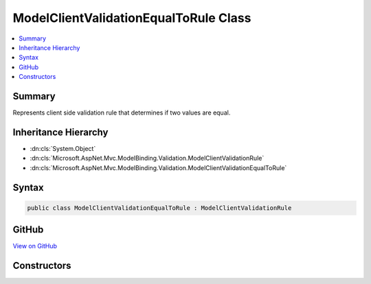 

ModelClientValidationEqualToRule Class
======================================



.. contents:: 
   :local:



Summary
-------

Represents client side validation rule that determines if two values are equal.





Inheritance Hierarchy
---------------------


* :dn:cls:`System.Object`
* :dn:cls:`Microsoft.AspNet.Mvc.ModelBinding.Validation.ModelClientValidationRule`
* :dn:cls:`Microsoft.AspNet.Mvc.ModelBinding.Validation.ModelClientValidationEqualToRule`








Syntax
------

.. code-block:: csharp

   public class ModelClientValidationEqualToRule : ModelClientValidationRule





GitHub
------

`View on GitHub <https://github.com/aspnet/apidocs/blob/master/aspnet/mvc/src/Microsoft.AspNet.Mvc.DataAnnotations/ModelClientValidationEqualToRule.cs>`_





.. dn:class:: Microsoft.AspNet.Mvc.ModelBinding.Validation.ModelClientValidationEqualToRule

Constructors
------------

.. dn:class:: Microsoft.AspNet.Mvc.ModelBinding.Validation.ModelClientValidationEqualToRule
    :noindex:
    :hidden:

    
    .. dn:constructor:: Microsoft.AspNet.Mvc.ModelBinding.Validation.ModelClientValidationEqualToRule.ModelClientValidationEqualToRule(System.String, System.Object)
    
        
        
        
        :type errorMessage: System.String
        
        
        :type other: System.Object
    
        
        .. code-block:: csharp
    
           public ModelClientValidationEqualToRule(string errorMessage, object other)
    

